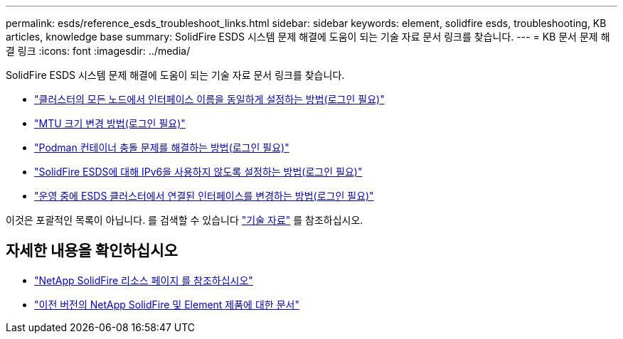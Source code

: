 ---
permalink: esds/reference_esds_troubleshoot_links.html 
sidebar: sidebar 
keywords: element, solidfire esds, troubleshooting, KB articles, knowledge base 
summary: SolidFire ESDS 시스템 문제 해결에 도움이 되는 기술 자료 문서 링크를 찾습니다. 
---
= KB 문서 문제 해결 링크
:icons: font
:imagesdir: ../media/


[role="lead"]
SolidFire ESDS 시스템 문제 해결에 도움이 되는 기술 자료 문서 링크를 찾습니다.

* https://kb.netapp.com/Advice_and_Troubleshooting/Data_Storage_Software/SolidFire_Enterprise_SDS/How_to_make_interface_names_the_same_for_all_the_nodes_in_a_SolidFire_eSDS_cluster["클러스터의 모든 노드에서 인터페이스 이름을 동일하게 설정하는 방법(로그인 필요)"^]
* https://kb.netapp.com/Advice_and_Troubleshooting/Data_Storage_Software/SolidFire_Enterprise_SDS/How_to_change_the_MTU_size_on_SolidFire_eSDS_nodes["MTU 크기 변경 방법(로그인 필요)"^]
* https://kb.netapp.com/Advice_and_Troubleshooting/Data_Storage_Software/SolidFire_Enterprise_SDS/How_to_resolve_Podman_container_crash_issues_for_SolidFire_Enterprise_SDS["Podman 컨테이너 충돌 문제를 해결하는 방법(로그인 필요)"^]
* https://kb.netapp.com/Advice_and_Troubleshooting/Data_Storage_Software/SolidFire_Enterprise_SDS/How_to_disable_IPv6_for_SolidFire_eSDS["SolidFire ESDS에 대해 IPv6을 사용하지 않도록 설정하는 방법(로그인 필요)"^]
* https://kb.netapp.com/Advice_and_Troubleshooting/Data_Storage_Software/SolidFire_Enterprise_SDS/How_to_change_the_Bonded_interfaces_on_an_eSDS_cluster_while_in_Production["운영 중에 ESDS 클러스터에서 연결된 인터페이스를 변경하는 방법(로그인 필요)"^]


이것은 포괄적인 목록이 아닙니다. 를 검색할 수 있습니다 https://kb.netapp.com/Special:Search?query=solidfire+esds&type=wiki["기술 자료"^] 를 참조하십시오.



== 자세한 내용을 확인하십시오

* https://www.netapp.com/data-storage/solidfire/documentation/["NetApp SolidFire 리소스 페이지 를 참조하십시오"^]
* https://docs.netapp.com/sfe-122/topic/com.netapp.ndc.sfe-vers/GUID-B1944B0E-B335-4E0B-B9F1-E960BF32AE56.html["이전 버전의 NetApp SolidFire 및 Element 제품에 대한 문서"^]

